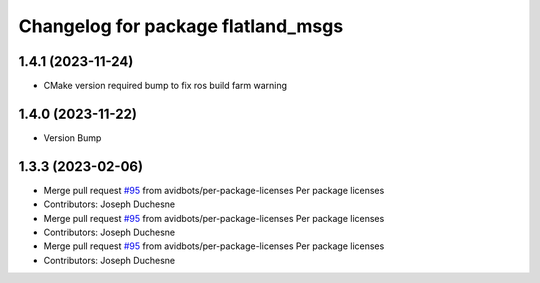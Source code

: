 ^^^^^^^^^^^^^^^^^^^^^^^^^^^^^^^^^^^
Changelog for package flatland_msgs
^^^^^^^^^^^^^^^^^^^^^^^^^^^^^^^^^^^

1.4.1 (2023-11-24)
------------------
* CMake version required bump to fix ros build farm warning


1.4.0 (2023-11-22)
------------------
* Version Bump

1.3.3 (2023-02-06)
------------------
* Merge pull request `#95 <https://github.com/avidbots/flatland/issues/95>`_ from avidbots/per-package-licenses
  Per package licenses
* Contributors: Joseph Duchesne

* Merge pull request `#95 <https://github.com/avidbots/flatland/issues/95>`_ from avidbots/per-package-licenses
  Per package licenses
* Contributors: Joseph Duchesne

* Merge pull request `#95 <https://github.com/avidbots/flatland/issues/95>`_ from avidbots/per-package-licenses
  Per package licenses
* Contributors: Joseph Duchesne
